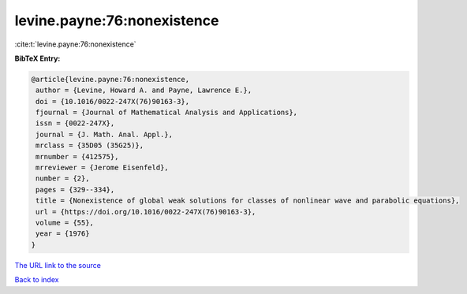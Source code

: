 levine.payne:76:nonexistence
============================

:cite:t:`levine.payne:76:nonexistence`

**BibTeX Entry:**

.. code-block:: bibtex

   @article{levine.payne:76:nonexistence,
    author = {Levine, Howard A. and Payne, Lawrence E.},
    doi = {10.1016/0022-247X(76)90163-3},
    fjournal = {Journal of Mathematical Analysis and Applications},
    issn = {0022-247X},
    journal = {J. Math. Anal. Appl.},
    mrclass = {35D05 (35G25)},
    mrnumber = {412575},
    mrreviewer = {Jerome Eisenfeld},
    number = {2},
    pages = {329--334},
    title = {Nonexistence of global weak solutions for classes of nonlinear wave and parabolic equations},
    url = {https://doi.org/10.1016/0022-247X(76)90163-3},
    volume = {55},
    year = {1976}
   }
`The URL link to the source <ttps://doi.org/10.1016/0022-247X(76)90163-3}>`_


`Back to index <../By-Cite-Keys.html>`_
